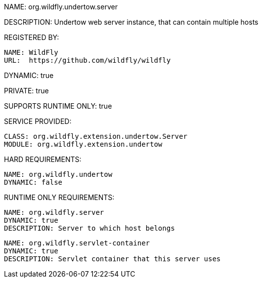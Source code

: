 NAME: org.wildfly.undertow.server

DESCRIPTION: Undertow web server instance, that can contain multiple hosts

REGISTERED BY:

  NAME: WildFly
  URL:  https://github.com/wildfly/wildfly

DYNAMIC: true

PRIVATE: true

SUPPORTS RUNTIME ONLY: true

SERVICE PROVIDED:

  CLASS: org.wildfly.extension.undertow.Server
  MODULE: org.wildfly.extension.undertow

HARD REQUIREMENTS:

  NAME: org.wildfly.undertow
  DYNAMIC: false

RUNTIME ONLY REQUIREMENTS:

  NAME: org.wildfly.server
  DYNAMIC: true
  DESCRIPTION: Server to which host belongs

  NAME: org.wildfly.servlet-container
  DYNAMIC: true
  DESCRIPTION: Servlet container that this server uses

